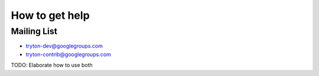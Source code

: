 How to get help
===============


Mailing List
------------

* tryton-dev@googlegroups.com
* tryton-contrib@googlegroups.com

TODO: Elaborate how to use both
